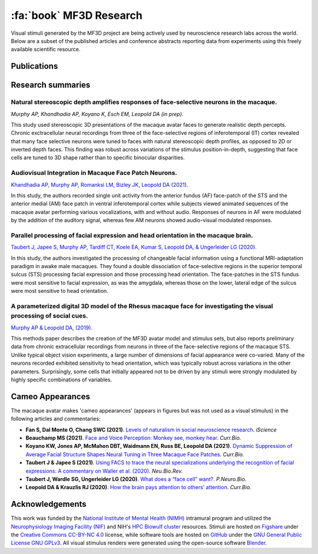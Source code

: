 ========================================
:fa:`book` MF3D Research
========================================

Visual stimuli generated by the MF3D project are being actively used by neuroscience research labs across the world. Below are a subset of the published articles and conference abstracts reporting data from experiments using this freely available scientific resource.


Publications
====================

.. panels::
  :container: container-lg pb-3
  :column: col-lg-4 col-md-4 col-sm-6 col-xs-12 p-2
  :img-top-cls: pl-0 pr-0

  ---
  :img-top: _images/Figures/Khandhadia_GraphicalAbstract.png
  :badge:`E.phys,badge-warning badge-pill` 
  ^^^^^^^^

  .. _Khandhadia2021:

  `Khandhadia AP, Murphy AP, Romanksi LM, Bizley JK, Leopold DA (2021). <https://doi.org/10.1016/j.cub.2021.01.102>`_
  **Audiovisual Integration in Macaque Face Patch Neurons**



  +++++
  .. link-button:: https://doi.org/10.1016/j.cub.2021.01.102
    :type: url
    :text: Current Biology
    :classes: btn-outline-primary btn-block

  .. image:: _images/Logos/OpenAccess.png
    :height: 30
    :target: https://publicaccess.nih.gov/
  .. image:: _images/spacer.png
    :width: 5
  .. image:: _images/Logos/PubMed.png
    :height: 30
    :target: https://www.ncbi.nlm.nih.gov/pmc/articles/PMC8521527/
  .. image:: _images/spacer.png
    :width: 5
  .. image:: _images/Logos/GoogleScholar.png
    :height: 30
    :target: https://scholar.google.com/scholar?cites=3380824935233534645&as_sdt=20000005&sciodt=0,21&hl=en
  .. image:: _images/spacer.png
    :width: 5
  .. image:: _images/Logos/ResearchGate.png
    :height: 30
    :target: https://www.researchgate.net/publication/349626537_Audiovisual_integration_in_macaque_face_patch_neurons


  ---
  :img-top: _images/Figures/Taubert2020_Fig6.png
  :badge:`fMRI,badge-success badge-pill` 
  ^^^^^^^^
  .. _Taubert2020:

  `Taubert J, Japee S, Murphy AP, Tardiff CT, Koele EA, Kumar S, Leopold DA, & Ungerleider LG (2020). <https://doi.org/10.1523/JNEUROSCI.0524-20.2020>`_
  **Parallel processing of facial expression and head orientation in the macaque brain** 
  


  +++++
  .. link-button:: https://doi.org/10.1523/JNEUROSCI.0524-20.2020
    :type: url
    :text: J.Neurosci.
    :classes: btn-outline-primary btn-block

  .. image:: _images/Logos/OpenAccess.png
    :height: 30
    :target: https://publicaccess.nih.gov/
  .. image:: _images/spacer.png
    :width: 5
  .. image:: _images/Logos/PubMed.png
    :height: 30
    :target: https://www.ncbi.nlm.nih.gov/pmc/articles/PMC7574659/
  .. image:: _images/spacer.png
    :width: 5
  .. image:: _images/Logos/GoogleScholar.png
    :height: 30
    :target: https://scholar.google.com/scholar?cites=9006831545148241977&as_sdt=5,47&sciodt=0,47&hl=en
  .. image:: _images/spacer.png
    :width: 5
  .. image:: _images/Logos/ResearchGate.png
    :height: 30
    :target: https://www.researchgate.net/publication/344279905_Parallel_processing_of_facial_expression_and_head_orientation_in_the_macaque_brain

  ---
  :img-top: _images/Figures/MurphyLeopold_Fig7.jpg
  :badge:`Methods,badge-danger badge-pill` 
  ^^^^^^^^

  .. _Murphy2019:

  `Murphy AP & Leopold DA, (2019). <https://doi.org/10.1016/j.jneumeth.2019.06.001>`_
  **A parameterized digital 3D model of the Rhesus macaque face for investigating the visual processing of social cues**



  +++++
  .. link-button:: https://doi.org/10.1016/j.jneumeth.2019.06.001
    :type: url
    :text: J.Neurosci.Methods
    :classes: btn-outline-primary btn-block

  .. image:: _images/Logos/OpenAccess.png
    :height: 30
    :target: https://publicaccess.nih.gov/
  .. image:: _images/spacer.png
    :width: 5
  .. image:: _images/Logos/PubMed.png
    :height: 30
    :target: https://www.ncbi.nlm.nih.gov/pmc/articles/PMC7446874/
  .. image:: _images/spacer.png
    :width: 5
  .. image:: _images/Logos/GoogleScholar.png
    :height: 30
    :target: https://scholar.google.com/scholar?cites=9006831545148241977&as_sdt=5,47&sciodt=0,47&hl=en
  .. image:: _images/spacer.png
    :width: 5
  .. image:: _images/Logos/ResearchGate.png
    :height: 30
    :target: https://www.researchgate.net/publication/333700889_A_parameterized_digital_3D_model_of_the_Rhesus_macaque_face_for_investigating_the_visual_processing_of_social_cues


Research summaries
===================

Natural stereoscopic depth amplifies responses of face-selective neurons in the macaque. 
-----------------------------------------------------------------------------------------------

.. image:: _images/Figures/Murphy2020_Fig1.png
  :width: 400
  :align: right
  :class: align-right
  :alt: Murphy et al., (in prep)

*Murphy AP, Khandhadia AP, Koyano K, Esch EM, Leopold DA (in prep).*

This study used stereoscopic 3D presentations of the macaque avatar faces to generate realistic depth percepts. Chronic exctracellular neural recordings from three of the face-selective regions of inferotemporal (IT) cortex revealed that many face selective neurons were tuned to faces with natural stereoscopic depth profiles, as opposed to 2D or inverted depth faces. This finding was robust across variations of the stimulus position-in-depth, suggesting that face cells are tuned to 3D shape rather than to specific binocular disparities.

Audiovisual Integration in Macaque Face Patch Neurons.
----------------------------------------------------------------------------------

.. image:: _images/Figures/Khandhadia_GraphicalAbstract.png
  :width: 400
  :align: right
  :class: align-right
  :alt: Khandhadia et al., 2021

`Khandhadia AP, Murphy AP, Romanksi LM, Bizley JK, Leopold DA (2021). <https://doi.org/10.1016/j.cub.2021.01.102>`_

In this study, the authors recorded single unit activity from the anterior fundus (AF) face-patch of the STS and the anterior medial (AM) face patch in ventral inferotemporal cortex while subjects viewed animated sequences of the macaque avatar performing various vocalizations, with and without audio. Responses of neurons in AF were modulated by the addition of the auditory signal, whereas few AM neurons showed audio-visual modulated responses.


Parallel processing of facial expression and head orientation in the macaque brain.
-----------------------------------------------------------------------------------------------

.. image:: _images/Figures/Taubert2020_Fig6.png
  :width: 400
  :align: right
  :class: align-right
  :alt: Taubert et al., 2020

`Taubert J, Japee S, Murphy AP, Tardiff CT, Koele EA, Kumar S, Leopold DA, & Ungerleider LG (2020). <https://doi.org/10.1523/JNEUROSCI.0524-20.2020>`_ 

In this study, the authors investigated the processing of changeable facial information using a functional MRI-adaptation paradigm in awake male macaques. They found a double dissociation of face-selective regions in the superior temporal sulcus (STS) processing facial expression and those processing head orientation. The face-patches in the STS fundus were most sensitive to facial expression, as was the amygdala, whereas those on the lower, lateral edge of the sulcus were most sensitive to head orientation. 



A parameterized digital 3D model of the Rhesus macaque face for investigating the visual processing of social cues. 
---------------------------------------------------------------------------------------------------------------------

.. image:: _images/Figures/MurphyLeopold_Fig7.jpg
  :width: 400
  :align: right
  :class: align-right
  :alt: Murphy & Leopold, 2019

`Murphy AP & Leopold DA, (2019). <https://doi.org/10.1016/j.jneumeth.2019.06.001>`_

This methods paper describes the creation of the MF3D avatar model and stimulus sets, but also reports preliminary data from chronic extracellular recordings from neurons in three of the face-selective regions of the macaque STS. Unlike typical object vision experiments, a large number of dimensions of facial appearance were co-varied. Many of the neurons recorded exhibited sensitivity to head orientation, which was typically robust across variations in the other parameters. Surprisingly, some cells that initially appeared not to be driven by any stimuli were strongly modulated by highly specific combinations of variables.


Cameo Appearances
====================

The macaque avatar makes 'cameo appearances' (appears in figures but was not used as a visual stimulus) in the following articles and commentaries:

* **Fan S, Dal Monte O, Chang SWC (2021)**. `Levels of naturalism in social neuroscience research <https://doi.org/10.1016/j.isci.2021.102702>`_. *iScience*

* **Beauchamp MS (2021)**. `Face and Voice Perception: Monkey see, monkey hear <https://doi.org/10.1016/j.cub.2021.02.060>`_. *Curr.Bio.*

* **Koyano KW, Jones AP, McMahon DBT, Waidmann EN, Russ BE, Leopold DA (2021)**. `Dynamic Suppression of Average Facial Structure Shapes Neural Tuning in Three Macaque Face Patches <https://doi.org/10.1016/j.cub.2020.09.070>`_. *Curr.Bio.*

* **Taubert J & Japee S (2021)**. `Using FACS to trace the neural specializations underlying the recognition of facial expressions: A commentary on Waller et al. (2020) <https://doi.org/10.1016/j.neubiorev.2020.10.016>`_. *Neu.Bio.Rev.*

* **Taubert J, Wardle SG, Ungerleider LG (2020)**. `What does a “face cell” want? <https://doi.org/10.1016/j.pneurobio.2020.101880>`_. *P.Neuro.Bio.*

* **Leopold DA & Krauzlis RJ (2020)**. `How the brain pays attention to others’ attention <https://www.pnas.org/content/117/8/3901>`_. *Curr.Bio.*


Acknowledgements
=================

This work was funded by the `National Institute of Mental Health (NIMH) <https://www.nimh.nih.gov/index.shtml>`_ intramural program and utilized the `Neurophysiology Imaging Facility (NIF) <https://www.nimh.nih.gov/research/research-conducted-at-nimh/research-areas/research-support-services/nif/index.shtml>`_ and NIH's `HPC Biowulf cluster <https://hpc.nih.gov/>`_ resources. Stimuli are hosted on `Figshare <https://figshare.com/projects/MF3D_Release_1_A_visual_stimulus_set_of_parametrically_controlled_CGI_macaque_faces_for_research/64544>`_ under the `Creative Commons CC-BY-NC 4.0 <https://creativecommons.org/licenses/by-nc/4.0/>`_ license, while software tools are hosted on `GitHub <https://github.com/MonkeyGone2Heaven/MF3D-Tools>`_ under the `GNU General Public License GNU GPLv3 <https://choosealicense.com/licenses/gpl-3.0/#>`_. All visual stimulus renders were generated using the open-source software `Blender <www.blender.org>`_.
